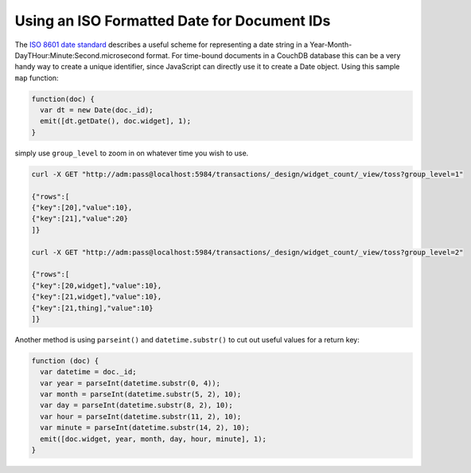 .. Licensed under the Apache License, Version 2.0 (the "License"); you may not
.. use this file except in compliance with the License. You may obtain a copy of
.. the License at
..
..   http://www.apache.org/licenses/LICENSE-2.0
..
.. Unless required by applicable law or agreed to in writing, software
.. distributed under the License is distributed on an "AS IS" BASIS, WITHOUT
.. WARRANTIES OR CONDITIONS OF ANY KIND, either express or implied. See the
.. License for the specific language governing permissions and limitations under
.. the License.

.. _best-practices/iso-date:

============================================
Using an ISO Formatted Date for Document IDs
============================================

The `ISO 8601 date standard <http://en.wikipedia.org/wiki/ISO_8601>`_ describes a useful
scheme for representing a date string in a Year-Month-DayTHour:Minute:Second.microsecond
format. For time-bound documents in a CouchDB database this can be a very handy way to
create a unique identifier, since JavaScript can directly use it to create a Date object.
Using this sample ``map`` function:

.. code-block:: javascript

    function(doc) {
      var dt = new Date(doc._id);
      emit([dt.getDate(), doc.widget], 1);
    }

simply use ``group_level`` to zoom in on whatever time you wish to use.

.. code-block:: bash

    curl -X GET "http://adm:pass@localhost:5984/transactions/_design/widget_count/_view/toss?group_level=1"

    {"rows":[
    {"key":[20],"value":10},
    {"key":[21],"value":20}
    ]}

    curl -X GET "http://adm:pass@localhost:5984/transactions/_design/widget_count/_view/toss?group_level=2"

    {"rows":[
    {"key":[20,widget],"value":10},
    {"key":[21,widget],"value":10},
    {"key":[21,thing],"value":10}
    ]}

Another method is using ``parseint()`` and ``datetime.substr()`` to cut out useful values
for a return key:

.. code-block:: javascript

    function (doc) {
      var datetime = doc._id;
      var year = parseInt(datetime.substr(0, 4));
      var month = parseInt(datetime.substr(5, 2), 10);
      var day = parseInt(datetime.substr(8, 2), 10);
      var hour = parseInt(datetime.substr(11, 2), 10);
      var minute = parseInt(datetime.substr(14, 2), 10);
      emit([doc.widget, year, month, day, hour, minute], 1);
    }
